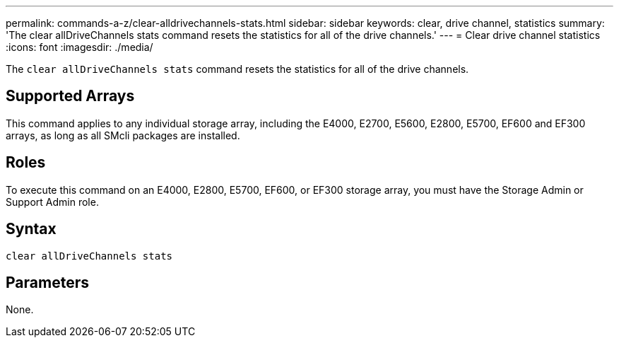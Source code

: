 ---
permalink: commands-a-z/clear-alldrivechannels-stats.html
sidebar: sidebar
keywords: clear, drive channel, statistics
summary: 'The clear allDriveChannels stats command resets the statistics for all of the drive channels.'
---
= Clear drive channel statistics
:icons: font
:imagesdir: ./media/

[.lead]
The `clear allDriveChannels stats` command resets the statistics for all of the drive channels.

== Supported Arrays

This command applies to any individual storage array, including the E4000, E2700, E5600, E2800, E5700, EF600 and EF300 arrays, as long as all SMcli packages are installed.

== Roles

To execute this command on an E4000, E2800, E5700, EF600, or EF300 storage array, you must have the Storage Admin or Support Admin role.

== Syntax

[source,cli]
----
clear allDriveChannels stats
----

== Parameters

None.
